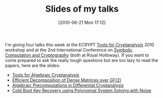 #+TITLE: Slides of my talks
#+POSTID: 7
#+DATE: [2010-06-21 Mon 17:12]
#+OPTIONS: toc:nil num:nil todo:nil pri:nil tags:nil ^:nil TeX:nil
#+CATEGORY: cryptography, m4ri, sage
#+TAGS: algebraic cryptanalysis, cold boot attacks, commutative algebra, cryptography, m4ri, matrix decomposition

I'm giving four talks this week at the ECRYPT [[http://www.ecrypt.eu.org/symlab/tools2010/][Tools for Cryptanalysis]] 2010 workshop and at the 2nd International Conference on [[http://scc2010.rhul.ac.uk/][Symbolic Computation and Cryptography]] (both at Royal Holloway). If you want to come prepared to ask the really tough questions but are too lazy to read the papers, here are the slides:

-  [[http://www.informatik.uni-bremen.de/~malb/talks/20100622%20-%20Algebraic%20Tools%20-%20Tools%20-%20Egham.pdf][Tools for Algebraic Cryptanalysis]]
-  [[http://www.informatik.uni-bremen.de/~malb/talks/20100622%20-%20Decomposition%20-%20Tools%20-%20Egham.pdf][Efficient Decomposition of Dense Matrices over GF(2)]]
-  [[http://www.informatik.uni-bremen.de/~malb/talks/20100622%20-%20Precomputation%20-%20Tools%20-%20Egham.pdf][Algebraic Precomputations in Differential Cryptanalysis]]
-  [[http://www.informatik.uni-bremen.de/~malb/talks/20100623%20-%20Coldboot%20-%20SCC%202010%20-%20Egham.pdf][Cold Boot Key Recovery using Polynomial System Solving with Noise]]




